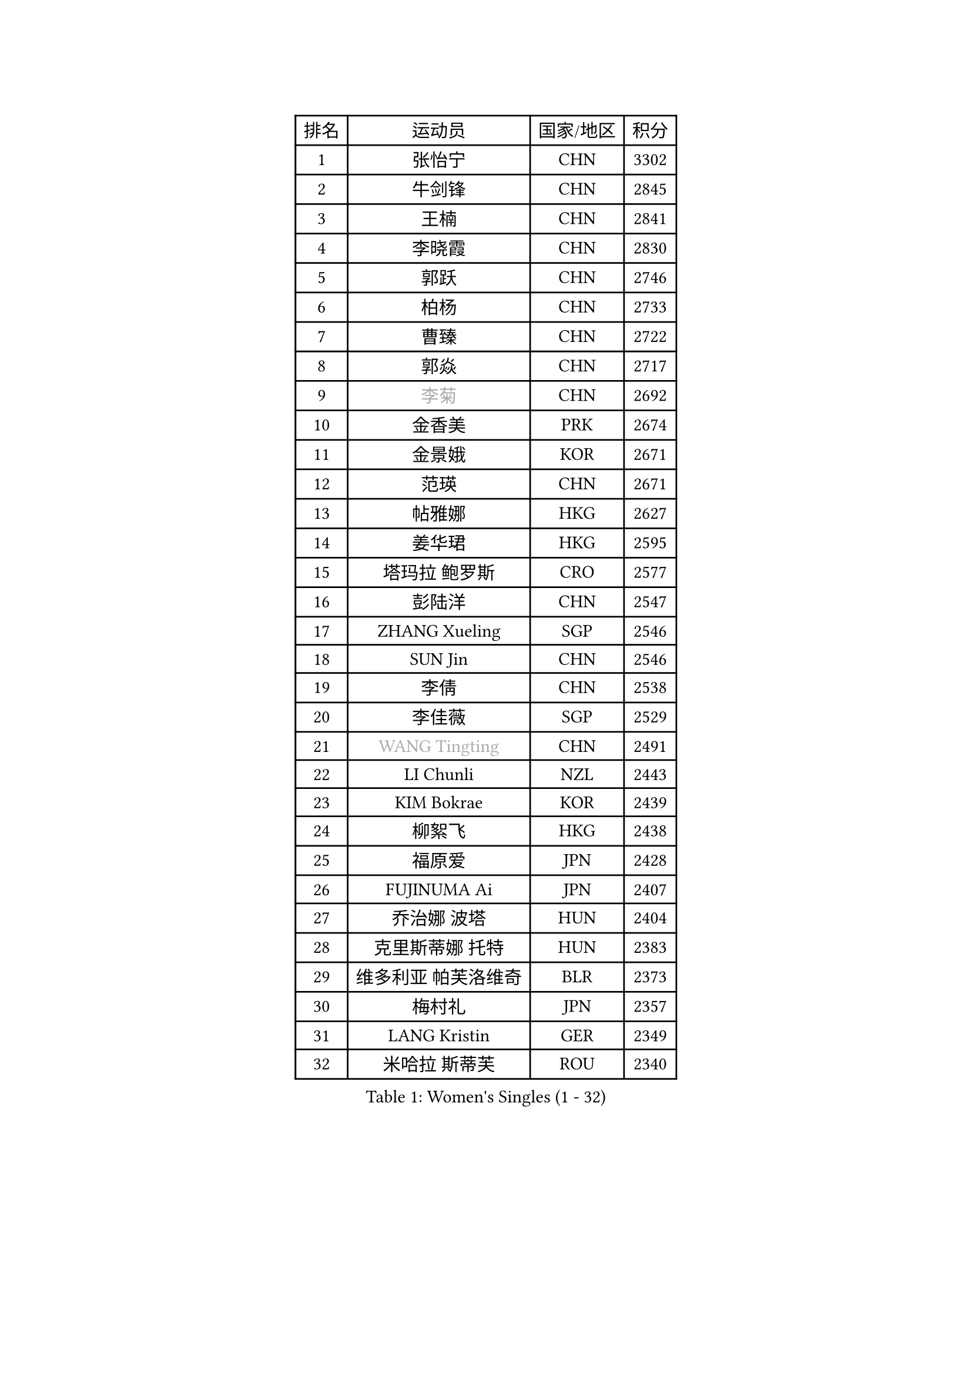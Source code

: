 
#set text(font: ("Courier New", "NSimSun"))
#figure(
  caption: "Women's Singles (1 - 32)",
    table(
      columns: 4,
      [排名], [运动员], [国家/地区], [积分],
      [1], [张怡宁], [CHN], [3302],
      [2], [牛剑锋], [CHN], [2845],
      [3], [王楠], [CHN], [2841],
      [4], [李晓霞], [CHN], [2830],
      [5], [郭跃], [CHN], [2746],
      [6], [柏杨], [CHN], [2733],
      [7], [曹臻], [CHN], [2722],
      [8], [郭焱], [CHN], [2717],
      [9], [#text(gray, "李菊")], [CHN], [2692],
      [10], [金香美], [PRK], [2674],
      [11], [金景娥], [KOR], [2671],
      [12], [范瑛], [CHN], [2671],
      [13], [帖雅娜], [HKG], [2627],
      [14], [姜华珺], [HKG], [2595],
      [15], [塔玛拉 鲍罗斯], [CRO], [2577],
      [16], [彭陆洋], [CHN], [2547],
      [17], [ZHANG Xueling], [SGP], [2546],
      [18], [SUN Jin], [CHN], [2546],
      [19], [李倩], [CHN], [2538],
      [20], [李佳薇], [SGP], [2529],
      [21], [#text(gray, "WANG Tingting")], [CHN], [2491],
      [22], [LI Chunli], [NZL], [2443],
      [23], [KIM Bokrae], [KOR], [2439],
      [24], [柳絮飞], [HKG], [2438],
      [25], [福原爱], [JPN], [2428],
      [26], [FUJINUMA Ai], [JPN], [2407],
      [27], [乔治娜 波塔], [HUN], [2404],
      [28], [克里斯蒂娜 托特], [HUN], [2383],
      [29], [维多利亚 帕芙洛维奇], [BLR], [2373],
      [30], [梅村礼], [JPN], [2357],
      [31], [LANG Kristin], [GER], [2349],
      [32], [米哈拉 斯蒂芙], [ROU], [2340],
    )
  )#pagebreak()

#set text(font: ("Courier New", "NSimSun"))
#figure(
  caption: "Women's Singles (33 - 64)",
    table(
      columns: 4,
      [排名], [运动员], [国家/地区], [积分],
      [33], [LAY Jian Fang], [AUS], [2338],
      [34], [NEMES Olga], [ROU], [2326],
      [35], [桑亚婵], [HKG], [2317],
      [36], [刘佳], [AUT], [2308],
      [37], [李佼], [NED], [2303],
      [38], [张瑞], [HKG], [2303],
      [39], [CHEN TONG Fei-Ming], [TPE], [2297],
      [40], [DVORAK Galia], [ESP], [2295],
      [41], [TAN Wenling], [ITA], [2291],
      [42], [常晨晨], [CHN], [2290],
      [43], [#text(gray, "金英姬")], [PRK], [2281],
      [44], [福冈春菜], [JPN], [2280],
      [45], [藤井宽子], [JPN], [2279],
      [46], [#text(gray, "SUK Eunmi")], [KOR], [2278],
      [47], [YIP Lily], [USA], [2278],
      [48], [MIROU Maria], [GRE], [2277],
      [49], [林菱], [HKG], [2272],
      [50], [FAZEKAS Maria], [HUN], [2267],
      [51], [JEON Hyekyung], [KOR], [2265],
      [52], [PASKAUSKIENE Ruta], [LTU], [2264],
      [53], [HUANG Yi-Hua], [TPE], [2257],
      [54], [KWAK Bangbang], [KOR], [2251],
      [55], [SCHALL Elke], [GER], [2250],
      [56], [李恩实], [KOR], [2249],
      [57], [SCHOPP Jie], [GER], [2249],
      [58], [高军], [USA], [2247],
      [59], [KRAVCHENKO Marina], [ISR], [2246],
      [60], [WANG Chen], [CHN], [2238],
      [61], [TANIGUCHI Naoko], [JPN], [2233],
      [62], [ODOROVA Eva], [SVK], [2231],
      [63], [GANINA Svetlana], [RUS], [2223],
      [64], [陈晴], [CHN], [2221],
    )
  )#pagebreak()

#set text(font: ("Courier New", "NSimSun"))
#figure(
  caption: "Women's Singles (65 - 96)",
    table(
      columns: 4,
      [排名], [运动员], [国家/地区], [积分],
      [65], [平野早矢香], [JPN], [2212],
      [66], [ZAMFIR Adriana], [ROU], [2197],
      [67], [GOBEL Jessica], [GER], [2193],
      [68], [BURGAR Spela], [SLO], [2192],
      [69], [KIM Mi Yong], [PRK], [2191],
      [70], [KO Somi], [KOR], [2182],
      [71], [DOBESOVA Jana], [CZE], [2182],
      [72], [ELLO Vivien], [HUN], [2175],
      [73], [XU Yan], [SGP], [2172],
      [74], [BADESCU Otilia], [ROU], [2168],
      [75], [倪夏莲], [LUX], [2164],
      [76], [ETSUZAKI Ayumi], [JPN], [2155],
      [77], [LI Yun Fei], [BEL], [2154],
      [78], [FUJITA Yuki], [JPN], [2148],
      [79], [#text(gray, "KIM Mookyo")], [KOR], [2144],
      [80], [MOLNAR Cornelia], [CRO], [2143],
      [81], [LI Qiangbing], [AUT], [2143],
      [82], [PALINA Irina], [RUS], [2141],
      [83], [KOMWONG Nanthana], [THA], [2141],
      [84], [#text(gray, "REGENWETTER Peggy")], [LUX], [2136],
      [85], [#text(gray, "MELNIK Galina")], [RUS], [2134],
      [86], [KOSTROMINA Tatyana], [BLR], [2133],
      [87], [LI Nan], [CHN], [2132],
      [88], [MUTLU Nevin], [TUR], [2128],
      [89], [KONISHI An], [JPN], [2127],
      [90], [STRUSE Nicole], [GER], [2125],
      [91], [BAKULA Andrea], [CRO], [2123],
      [92], [PAVLOVICH Veronika], [BLR], [2118],
      [93], [MOLNAR Zita], [HUN], [2117],
      [94], [#text(gray, "JING Junhong")], [SGP], [2115],
      [95], [GHATAK Poulomi], [IND], [2115],
      [96], [PETROVA Detelina], [BUL], [2111],
    )
  )#pagebreak()

#set text(font: ("Courier New", "NSimSun"))
#figure(
  caption: "Women's Singles (97 - 128)",
    table(
      columns: 4,
      [排名], [运动员], [国家/地区], [积分],
      [97], [CADA Petra], [CAN], [2110],
      [98], [STRBIKOVA Renata], [CZE], [2105],
      [99], [#text(gray, "GAO Jing Yi")], [IRL], [2101],
      [100], [MUANGSUK Anisara], [THA], [2099],
      [101], [NEGRISOLI Laura], [ITA], [2098],
      [102], [文炫晶], [KOR], [2084],
      [103], [#text(gray, "KIM Yun Mi")], [PRK], [2083],
      [104], [ROBERTSON Laura], [GER], [2073],
      [105], [PAN Chun-Chu], [TPE], [2069],
      [106], [KRAMER Tanja], [GER], [2067],
      [107], [#text(gray, "LOWER Helen")], [ENG], [2063],
      [108], [MONTEIRO DODEAN Daniela], [ROU], [2062],
      [109], [BOLLMEIER Nadine], [GER], [2062],
      [110], [朴美英], [KOR], [2060],
      [111], [LOVAS Petra], [HUN], [2056],
      [112], [KOVTUN Elena], [UKR], [2055],
      [113], [VACENOVSKA Iveta], [CZE], [2050],
      [114], [KO Un Gyong], [PRK], [2043],
      [115], [MARCEKOVA Viera], [SVK], [2041],
      [116], [HIURA Reiko], [JPN], [2036],
      [117], [GOURIN Anne-Sophie], [FRA], [2030],
      [118], [SHIN Soohee], [KOR], [2028],
      [119], [KISHIDA Satoko], [JPN], [2019],
      [120], [GETA Svetlana], [UZB], [2017],
      [121], [BILENKO Tetyana], [UKR], [2014],
      [122], [TODOROVIC Biljana], [SLO], [2013],
      [123], [SHIOSAKI Yuka], [JPN], [2010],
      [124], [BANH THUA Tawny], [USA], [2009],
      [125], [PIETKIEWICZ Monika], [POL], [2008],
      [126], [伊莲 埃万坎], [GER], [2008],
      [127], [KIM Kyungha], [KOR], [2007],
      [128], [HARABASZOVA Lenka], [CZE], [1999],
    )
  )